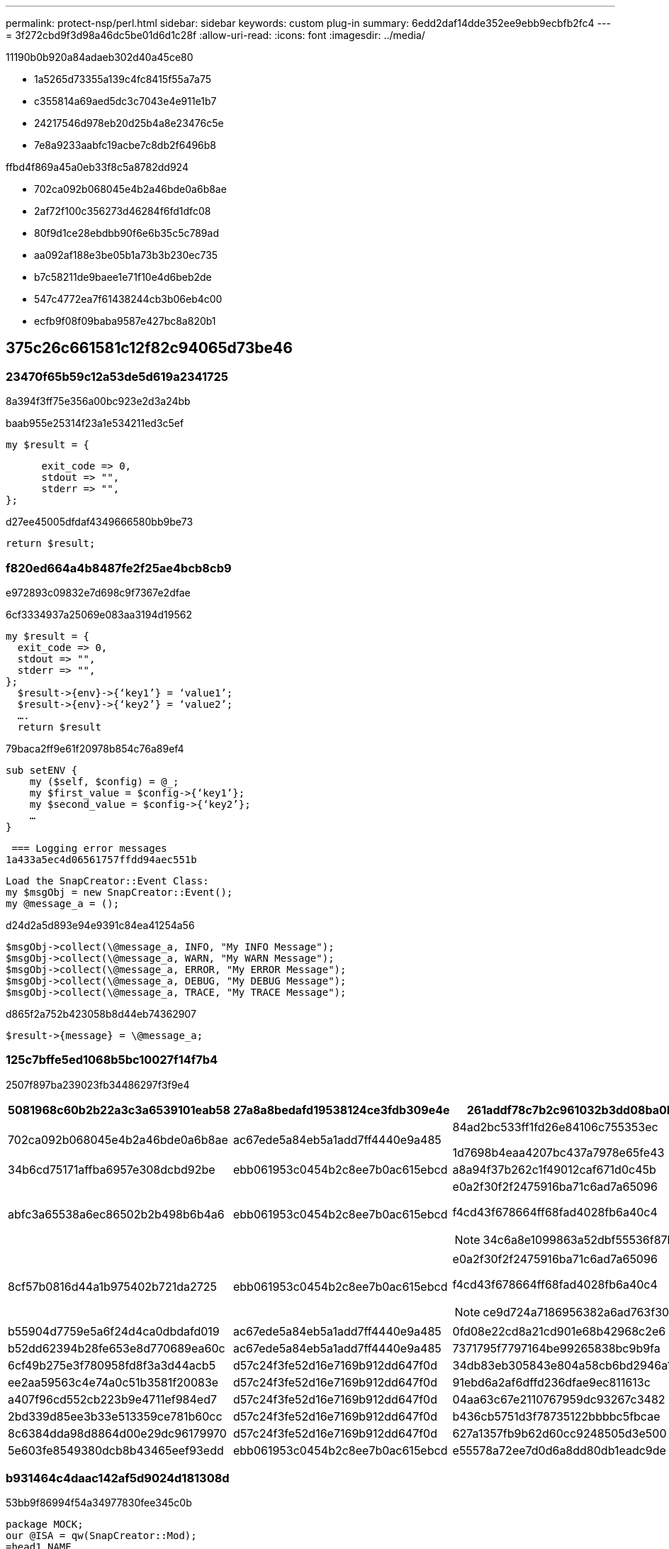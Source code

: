 ---
permalink: protect-nsp/perl.html 
sidebar: sidebar 
keywords: custom plug-in 
summary: 6edd2daf14dde352ee9ebb9ecbfb2fc4 
---
= 3f272cbd9f3d98a46dc5be01d6d1c28f
:allow-uri-read: 
:icons: font
:imagesdir: ../media/


[role="lead"]
11190b0b920a84adaeb302d40a45ce80

* 1a5265d73355a139c4fc8415f55a7a75
* c355814a69aed5dc3c7043e4e911e1b7
* 24217546d978eb20d25b4a8e23476c5e
* 7e8a9233aabfc19acbe7c8db2f6496b8


ffbd4f869a45a0eb33f8c5a8782dd924

* 702ca092b068045e4b2a46bde0a6b8ae
* 2af72f100c356273d46284f6fd1dfc08
* 80f9d1ce28ebdbb90f6e6b35c5c789ad
* aa092af188e3be05b1a73b3b230ec735
* b7c58211de9baee1e71f10e4d6beb2de
* 547c4772ea7f61438244cb3b06eb4c00
* ecfb9f08f09baba9587e427bc8a820b1




== 375c26c661581c12f82c94065d73be46



=== 23470f65b59c12a53de5d619a2341725

8a394f3ff75e356a00bc923e2d3a24bb

baab955e25314f23a1e534211ed3c5ef

 my $result = {
....
      exit_code => 0,
      stdout => "",
      stderr => "",
};
....
d27ee45005dfdaf4349666580bb9be73

 return $result;


=== f820ed664a4b8487fe2f25ae4bcb8cb9

e972893c09832e7d698c9f7367e2dfae

6cf3334937a25069e083aa3194d19562

....
my $result = {
  exit_code => 0,
  stdout => "",
  stderr => "",
};
  $result->{env}->{‘key1’} = ‘value1’;
  $result->{env}->{‘key2’} = ‘value2’;
  ….
  return $result
....
79baca2ff9e61f20978b854c76a89ef4

....
sub setENV {
    my ($self, $config) = @_;
    my $first_value = $config->{‘key1’};
    my $second_value = $config->{‘key2’};
    …
}
....
 === Logging error messages
1a433a5ec4d06561757ffdd94aec551b

....
Load the SnapCreator::Event Class:
my $msgObj = new SnapCreator::Event();
my @message_a = ();
....
d24d2a5d893e94e9391c84ea41254a56

....
$msgObj->collect(\@message_a, INFO, "My INFO Message");
$msgObj->collect(\@message_a, WARN, "My WARN Message");
$msgObj->collect(\@message_a, ERROR, "My ERROR Message");
$msgObj->collect(\@message_a, DEBUG, "My DEBUG Message");
$msgObj->collect(\@message_a, TRACE, "My TRACE Message");
....
d865f2a752b423058b8d44eb74362907

 $result->{message} = \@message_a;


=== 125c7bffe5ed1068b5bc10027f14f7b4

2507f897ba239023fb34486297f3f9e4

|===
| 5081968c60b2b22a3c3a6539101eab58 | 27a8a8bedafd19538124ce3fdb309e4e | 261addf78c7b2c961032b3dd08ba0b1f 


 a| 
702ca092b068045e4b2a46bde0a6b8ae
 a| 
ac67ede5a84eb5a1add7ff4440e9a485
 a| 
84ad2bc533ff1fd26e84106c755353ec

1d7698b4eaa4207bc437a7978e65fe43



 a| 
34b6cd75171affba6957e308dcbd92be
 a| 
ebb061953c0454b2c8ee7b0ac615ebcd
 a| 
a8a94f37b262c1f49012caf671d0c45b



 a| 
abfc3a65538a6ec86502b2b498b6b4a6
 a| 
ebb061953c0454b2c8ee7b0ac615ebcd
 a| 
e0a2f30f2f2475916ba71c6ad7a65096

f4cd43f678664ff68fad4028fb6a40c4


NOTE: 34c6a8e1099863a52dbf55536f87b658



 a| 
8cf57b0816d44a1b975402b721da2725
 a| 
ebb061953c0454b2c8ee7b0ac615ebcd
 a| 
e0a2f30f2f2475916ba71c6ad7a65096

f4cd43f678664ff68fad4028fb6a40c4


NOTE: ce9d724a7186956382a6ad763f302ffc



 a| 
b55904d7759e5a6f24d4ca0dbdafd019
 a| 
ac67ede5a84eb5a1add7ff4440e9a485
 a| 
0fd08e22cd8a21cd901e68b42968c2e6



 a| 
b52dd62394b28fe653e8d770689ea60c
 a| 
ac67ede5a84eb5a1add7ff4440e9a485
 a| 
7371795f7797164be99265838bc9b9fa



 a| 
6cf49b275e3f780958fd8f3a3d44acb5
 a| 
d57c24f3fe52d16e7169b912dd647f0d
 a| 
34db83eb305843e804a58cb6bd2946a1



 a| 
ee2aa59563c4e74a0c51b3581f20083e
 a| 
d57c24f3fe52d16e7169b912dd647f0d
 a| 
91ebd6a2af6dffd236dfae9ec811613c



 a| 
a407f96cd552cb223b9e4711ef984ed7
 a| 
d57c24f3fe52d16e7169b912dd647f0d
 a| 
04aa63c67e2110767959dc93267c3482



 a| 
2bd339d85ee3b33e513359ce781b60cc
 a| 
d57c24f3fe52d16e7169b912dd647f0d
 a| 
b436cb5751d3f78735122bbbbc5fbcae



 a| 
8c6384dda98d8864d00e29dc96179970
 a| 
d57c24f3fe52d16e7169b912dd647f0d
 a| 
627a1357fb9b62d60cc9248505d3e500



 a| 
5e603fe8549380dcb8b43465eef93edd
 a| 
ebb061953c0454b2c8ee7b0ac615ebcd
 a| 
e55578a72ee7d0d6a8dd80db1eadc9de

|===


=== b931464c4daac142af5d9024d181308d

53bb9f86994f54a34977830fee345c0b

....
package MOCK;
our @ISA = qw(SnapCreator::Mod);
=head1 NAME
MOCK - class which represents a MOCK module.
=cut
=head1 DESCRIPTION
MOCK implements methods which only log requests.
=cut
use strict;
use warnings;
use diagnostics;
use SnapCreator::Util::Generic qw ( trim isEmpty );
use SnapCreator::Util::OS qw ( isWindows isUnix getUid
createTmpFile );
use SnapCreator::Event qw ( INFO ERROR WARN DEBUG COMMENT ASUP
CMD DUMP );
my $msgObj = new SnapCreator::Event();
my %config_h = ();
....


=== 456d0deba6a86c9585590550c797502d

4d57719f8e32047d1cae3a5ddb0172f7



==== 4f8f149ca6bb5234a087b671085eeaf4

3eee7d4df3f419567cb503c91871613e

....
sub setENV {
    my ($self, $obj) = @_;
    %config_h = %{$obj};
    my $result = {
      exit_code => 0,
      stdout => "",
      stderr => "",
    };
    return $result;
}
....


==== 7b7666de772bf908b0fe869a75e4f8dd

0a6e6f5e5a5a02cca44ae7aade91bf90

....
sub version {
  my $version_result = {
    major => 1,
    minor => 2,
    patch => 1,
    build => 0
  };
  my @message_a = ();
  $msgObj->collect(\@message_a, INFO, "VOLUMES
$config_h{'VOLUMES'}");
  $msgObj->collect(\@message_a, INFO,
"$config_h{'APP_NAME'}::quiesce");
  $version_result->{message} = \@message_a;
  return $version_result;
}
....


==== ecf480bc589751647a8416a2af91ddb1

64443c9749b5ec77960e18487a9628cc

....
sub quiesce {
  my $result = {
      exit_code => 0,
      stdout => "",
      stderr => "",
  };
  my @message_a = ();
  $msgObj->collect(\@message_a, INFO, "VOLUMES
$config_h{'VOLUMES'}");
  $msgObj->collect(\@message_a, INFO,
"$config_h{'APP_NAME'}::quiesce");
  $result->{message} = \@message_a;
  return $result;
}
....


==== 9061e762662985a3ffadd9af623ea433

96ebe9d14f194daa158da373ecb5b686

....
sub unquiesce {
  my $result = {
      exit_code => 0,
      stdout => "",
      stderr => "",
  };
  my @message_a = ();
  $msgObj->collect(\@message_a, INFO, "VOLUMES
$config_h{'VOLUMES'}");
  $msgObj->collect(\@message_a, INFO,
"$config_h{'APP_NAME'}::unquiesce");
  $result->{message} = \@message_a;
  return $result;
}
....